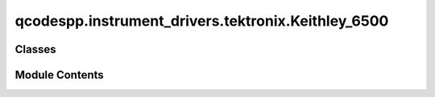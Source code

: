 qcodespp.instrument_drivers.tektronix.Keithley_6500
===================================================

.. py:module:: qcodespp.instrument_drivers.tektronix.Keithley_6500


Classes
-------

.. autosummary::

   qcodespp.instrument_drivers.tektronix.Keithley_6500.Keithley_Sense
   qcodespp.instrument_drivers.tektronix.Keithley_6500.Keithley_6500


Module Contents
---------------

.. py:class:: Keithley_Sense(parent: qcodes.VisaInstrument, name: str, channel: str)

   Bases: :py:obj:`qcodes.InstrumentChannel`


   This is the class for a measurement channel, i.e. the quantity to be measured (e.g. resistance, voltage).


.. py:class:: Keithley_6500(name: str, address: str, terminator='\n', **kwargs)

   Bases: :py:obj:`qcodes.VisaInstrument`


   This is the qcodes driver for a Keithley DMM6500 digital multimeter.


